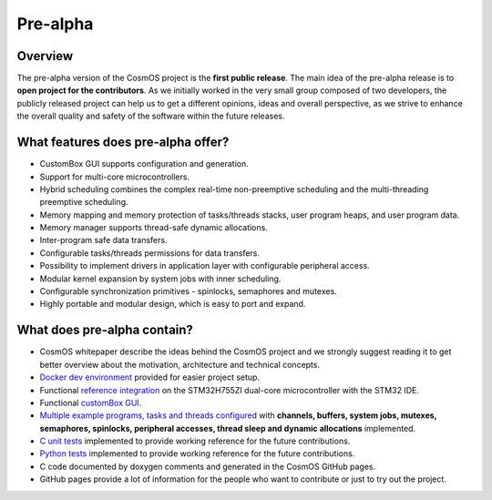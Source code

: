 Pre-alpha
=============================

Overview
-----------
The pre-alpha version of the CosmOS project is the **first public release**. The main idea
of the pre-alpha release is to **open project for the contributors**. As we initially worked in the
very small group composed of two developers, the publicly released project can help us to get a different
opinions, ideas and overall perspective, as we strive to enhance the overall quality and safety of the
software within the future releases.

What features does pre-alpha offer?
----------------------------------------
- CustomBox GUI supports configuration and generation.
- Support for multi-core microcontrollers.
- Hybrid scheduling combines the complex real-time non-preemptive scheduling and the multi-threading preemptive scheduling.
- Memory mapping and memory protection of tasks/threads stacks, user program heaps, and user program data.
- Memory manager supports thread-safe dynamic allocations.
- Inter-program safe data transfers.
- Configurable tasks/threads permissions for data transfers.
- Possibility to implement drivers in application layer with configurable peripheral access.
- Modular kernel expansion by system jobs with inner scheduling.
- Configurable synchronization primitives - spinlocks, semaphores and mutexes.
- Highly portable and modular design, which is easy to port and expand.

What does pre-alpha contain?
---------------------------------
- CosmOS whitepaper describe the ideas behind the CosmOS project and we strongly suggest reading it to get better overview about the motivation, architecture and technical concepts.
- `Docker dev environment <https://github.com/CosmOS-Creators/dev_environment>`_ provided for easier project setup.
- Functional `reference integration <https://github.com/CosmOS-Creators/reference_project_stmIDE>`_ on the STM32H755ZI dual-core microcontroller with the STM32 IDE.
- Functional `customBox GUI <https://github.com/CosmOS-Creators/customBox>`_.
- `Multiple example programs, tasks and threads configured <https://github.com/CosmOS-Creators/reference_project_stmIDE/tree/master/Cosmos/generated/application/src>`_ with **channels, buffers, system jobs, mutexes, semaphores, spinlocks, peripheral accesses, thread sleep and dynamic allocations** implemented.
- `C unit tests <https://github.com/CosmOS-Creators/core/blob/master/core/test/ut/core/ut.cpp>`_ implemented to provide working reference for the future contributions.
- `Python tests <https://github.com/CosmOS-Creators/customBox/blob/master/python/Parser/tests/test_AttributeTypes.py>`_ implemented to provide working reference for the future contributions.
- C code documented by doxygen comments and generated in the CosmOS GitHub pages.
- GitHub pages provide a lot of information for the people who want to contribute or just to try out the project.
